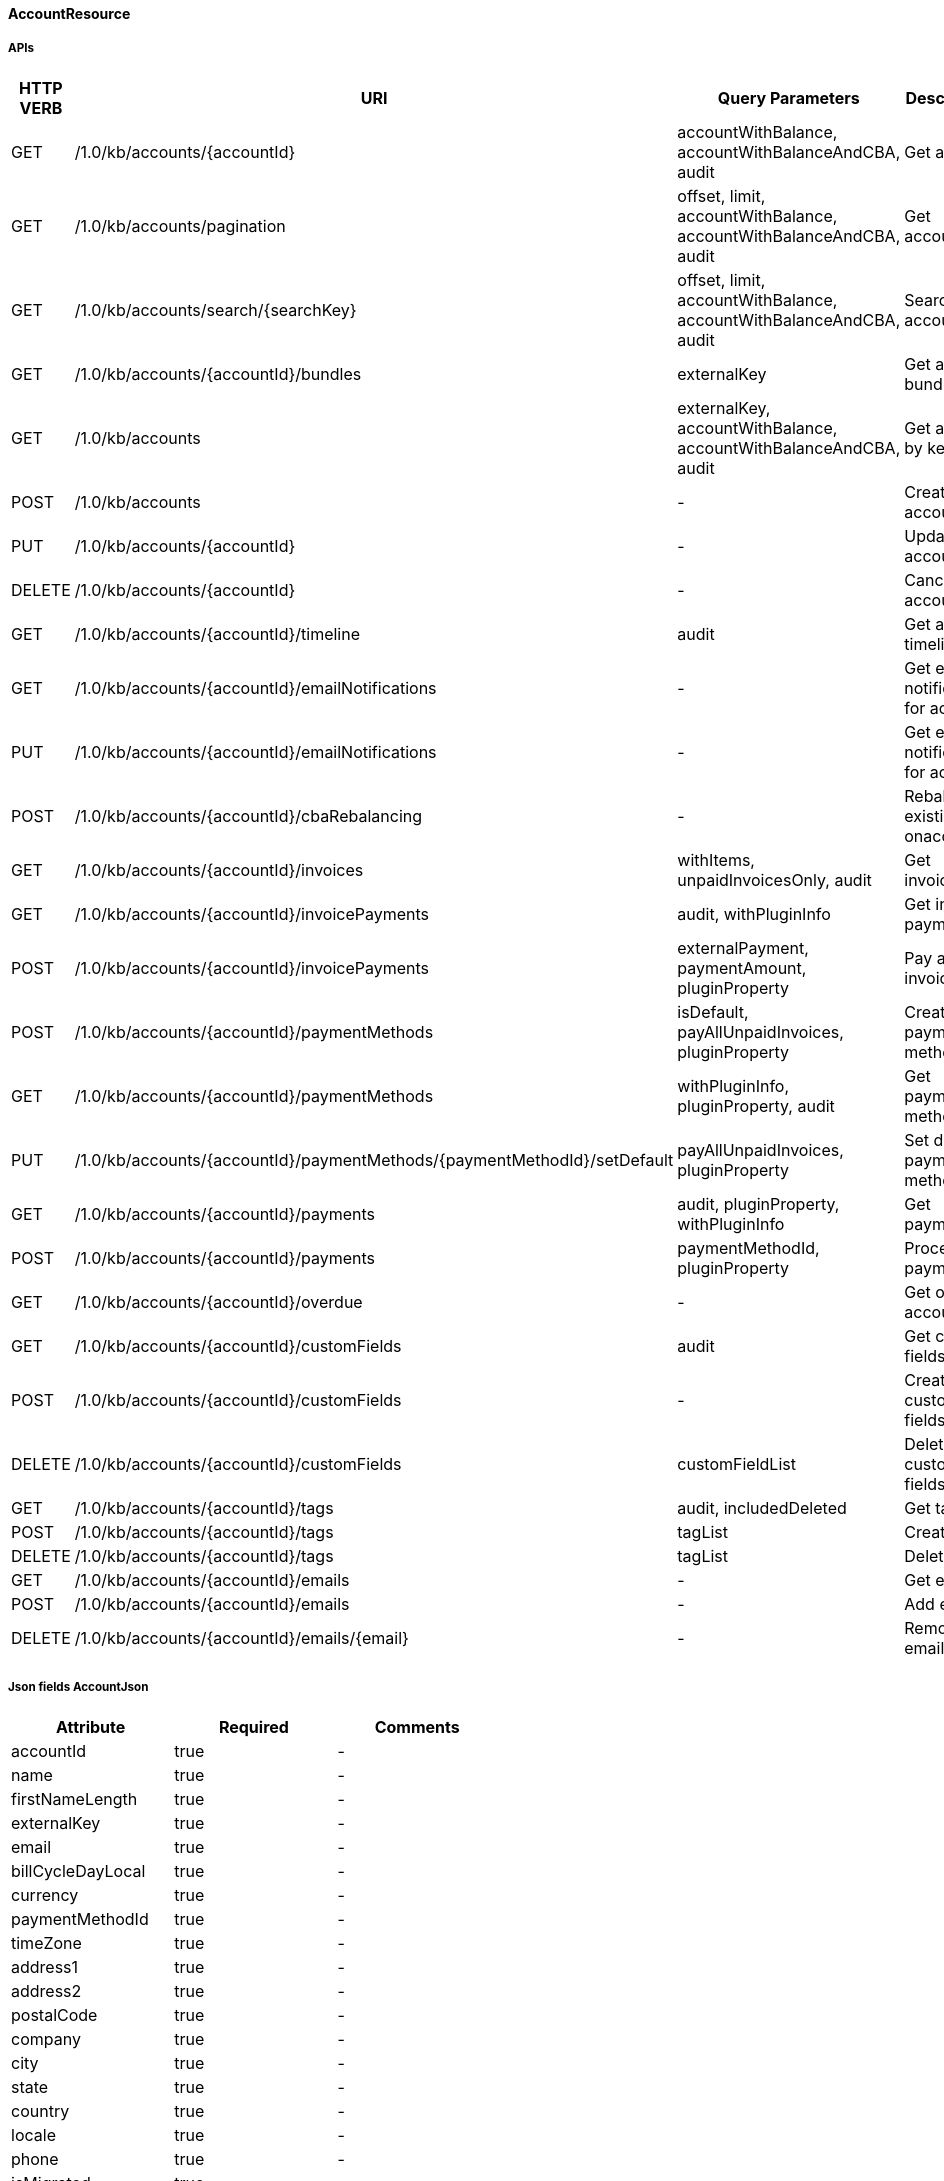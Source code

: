 ==== AccountResource

=====  APIs

|===
|HTTP VERB |URI |Query Parameters |Description 

|GET
|+++/1.0/kb/accounts/{accountId}+++
|accountWithBalance, accountWithBalanceAndCBA, audit
|Get account


|GET
|+++/1.0/kb/accounts/pagination+++
|offset, limit, accountWithBalance, accountWithBalanceAndCBA, audit
|Get accounts


|GET
|+++/1.0/kb/accounts/search/{searchKey}+++
|offset, limit, accountWithBalance, accountWithBalanceAndCBA, audit
|Search accounts


|GET
|+++/1.0/kb/accounts/{accountId}/bundles+++
|externalKey
|Get account bundles


|GET
|+++/1.0/kb/accounts+++
|externalKey, accountWithBalance, accountWithBalanceAndCBA, audit
|Get account by key


|POST
|+++/1.0/kb/accounts+++
|-
|Create account


|PUT
|+++/1.0/kb/accounts/{accountId}+++
|-
|Update account


|DELETE
|+++/1.0/kb/accounts/{accountId}+++
|-
|Cancel account


|GET
|+++/1.0/kb/accounts/{accountId}/timeline+++
|audit
|Get account timeline


|GET
|+++/1.0/kb/accounts/{accountId}/emailNotifications+++
|-
|Get email notifications for account


|PUT
|+++/1.0/kb/accounts/{accountId}/emailNotifications+++
|-
|Get email notifications for account


|POST
|+++/1.0/kb/accounts/{accountId}/cbaRebalancing+++
|-
|Rebalance existing cba onaccount


|GET
|+++/1.0/kb/accounts/{accountId}/invoices+++
|withItems, unpaidInvoicesOnly, audit
|Get invoices


|GET
|+++/1.0/kb/accounts/{accountId}/invoicePayments+++
|audit, withPluginInfo
|Get invoice payments


|POST
|+++/1.0/kb/accounts/{accountId}/invoicePayments+++
|externalPayment, paymentAmount, pluginProperty
|Pay all invoices


|POST
|+++/1.0/kb/accounts/{accountId}/paymentMethods+++
|isDefault, payAllUnpaidInvoices, pluginProperty
|Create payment method


|GET
|+++/1.0/kb/accounts/{accountId}/paymentMethods+++
|withPluginInfo, pluginProperty, audit
|Get payment methods


|PUT
|+++/1.0/kb/accounts/{accountId}/paymentMethods/{paymentMethodId}/setDefault+++
|payAllUnpaidInvoices, pluginProperty
|Set default payment method


|GET
|+++/1.0/kb/accounts/{accountId}/payments+++
|audit, pluginProperty, withPluginInfo
|Get payments


|POST
|+++/1.0/kb/accounts/{accountId}/payments+++
|paymentMethodId, pluginProperty
|Process payment


|GET
|+++/1.0/kb/accounts/{accountId}/overdue+++
|-
|Get overdue account


|GET
|+++/1.0/kb/accounts/{accountId}/customFields+++
|audit
|Get custom fields


|POST
|+++/1.0/kb/accounts/{accountId}/customFields+++
|-
|Create custom fields


|DELETE
|+++/1.0/kb/accounts/{accountId}/customFields+++
|customFieldList
|Delete custom fields


|GET
|+++/1.0/kb/accounts/{accountId}/tags+++
|audit, includedDeleted
|Get tags


|POST
|+++/1.0/kb/accounts/{accountId}/tags+++
|tagList
|Create tags


|DELETE
|+++/1.0/kb/accounts/{accountId}/tags+++
|tagList
|Delete tags


|GET
|+++/1.0/kb/accounts/{accountId}/emails+++
|-
|Get emails


|POST
|+++/1.0/kb/accounts/{accountId}/emails+++
|-
|Add email


|DELETE
|+++/1.0/kb/accounts/{accountId}/emails/{email}+++
|-
|Remove email


|===
===== Json fields AccountJson

|===
|Attribute |Required |Comments 

|accountId
|true
|-
|name
|true
|-
|firstNameLength
|true
|-
|externalKey
|true
|-
|email
|true
|-
|billCycleDayLocal
|true
|-
|currency
|true
|-
|paymentMethodId
|true
|-
|timeZone
|true
|-
|address1
|true
|-
|address2
|true
|-
|postalCode
|true
|-
|company
|true
|-
|city
|true
|-
|state
|true
|-
|country
|true
|-
|locale
|true
|-
|phone
|true
|-
|isMigrated
|true
|-
|isNotifiedForInvoices
|true
|-
|accountBalance
|true
|-
|accountCBA
|true
|-
|auditLogs
|true
|-


|===
===== Json fields PaymentTransactionJson

|===
|Attribute |Required |Comments 

|transactionId
|true
|-
|transactionExternalKey
|true
|-
|paymentId
|true
|-
|paymentExternalKey
|true
|-
|transactionType
|true
|-
|amount
|true
|-
|currency
|true
|-
|effectiveDate
|true
|-
|status
|true
|-
|gatewayErrorCode
|true
|-
|gatewayErrorMsg
|true
|-
|firstPaymentReferenceId
|true
|-
|secondPaymentReferenceId
|true
|-
|properties
|true
|-
|auditLogs
|true
|-


|===
===== Json fields PaymentMethodJson

|===
|Attribute |Required |Comments 

|paymentMethodId
|true
|-
|externalKey
|true
|-
|accountId
|true
|-
|isDefault
|true
|-
|pluginName
|true
|-
|pluginInfo
|true
|-
|auditLogs
|true
|-


|===
===== Json fields InvoiceEmailJson

|===
|Attribute |Required |Comments 

|accountId
|true
|-
|isNotifiedForInvoices
|true
|-


|===
===== Json fields AccountEmailJson

|===
|Attribute |Required |Comments 

|accountId
|true
|-
|email
|true
|-


|===
==== BundleResource

=====  APIs

|===
|HTTP VERB |URI |Query Parameters |Description 

|GET
|+++/1.0/kb/bundles/{bundleId}+++
|-
|Get bundle


|GET
|+++/1.0/kb/bundles+++
|externalKey
|Get bundle by key


|GET
|+++/1.0/kb/bundles/pagination+++
|offset, limit, audit
|Get bundles


|GET
|+++/1.0/kb/bundles/search/{searchKey}+++
|offset, limit, audit
|Search bundles


|PUT
|+++/1.0/kb/bundles/{bundleId}/pause+++
|requestedDate
|Pause bundle


|PUT
|+++/1.0/kb/bundles/{bundleId}/resume+++
|requestedDate
|Resume bundle


|GET
|+++/1.0/kb/bundles/{bundleId}/customFields+++
|audit
|Get custom fields


|POST
|+++/1.0/kb/bundles/{bundleId}/customFields+++
|-
|Create custom fields


|DELETE
|+++/1.0/kb/bundles/{bundleId}/customFields+++
|customFieldList
|Delete custom fields


|GET
|+++/1.0/kb/bundles/{bundleId}/tags+++
|audit, includedDeleted
|Get tags


|PUT
|+++/1.0/kb/bundles/{bundleId}+++
|requestedDate, billingPolicy
|Transfer bundle


|POST
|+++/1.0/kb/bundles/{bundleId}/tags+++
|tagList
|Create tags


|DELETE
|+++/1.0/kb/bundles/{bundleId}/tags+++
|tagList
|Delete tags


|===
===== Json fields BundleJson

|===
|Attribute |Required |Comments 

|accountId
|true
|-
|bundleId
|true
|-
|externalKey
|true
|-
|subscriptions
|true
|-
|auditLogs
|true
|-


|===
==== CatalogResource

=====  APIs

|===
|HTTP VERB |URI |Query Parameters |Description 

|GET
|+++/1.0/kb/catalog+++
|-
|Get catalog xml


|GET
|+++/1.0/kb/catalog+++
|-
|Get catalog json


|GET
|+++/1.0/kb/catalog/availableAddons+++
|baseProductName
|Get available addons


|GET
|+++/1.0/kb/catalog/availableBasePlans+++
|-
|Get available base plans


|GET
|+++/1.0/kb/catalog/simpleCatalog+++
|-
|Get simple catalog


|===
==== CreditResource

=====  APIs

|===
|HTTP VERB |URI |Query Parameters |Description 

|GET
|+++/1.0/kb/credits/{creditId}+++
|-
|Get credit


|POST
|+++/1.0/kb/credits+++
|-
|Create credit


|===
===== Json fields CreditJson

|===
|Attribute |Required |Comments 

|creditAmount
|true
|-
|invoiceId
|true
|-
|invoiceNumber
|true
|-
|effectiveDate
|true
|-
|accountId
|true
|-
|auditLogs
|true
|-


|===
==== CustomFieldResource

=====  APIs

|===
|HTTP VERB |URI |Query Parameters |Description 

|GET
|+++/1.0/kb/customFields/pagination+++
|offset, limit, audit
|Get custom fields


|GET
|+++/1.0/kb/customFields/search/{searchKey}+++
|offset, limit, audit
|Search custom fields


|===
==== ExportResource

=====  APIs

|===
|HTTP VERB |URI |Query Parameters |Description 

|GET
|+++/1.0/kb/export/{accountId}+++
|-
|Export data for account


|===
==== InvoicePaymentResource

=====  APIs

|===
|HTTP VERB |URI |Query Parameters |Description 

|GET
|+++/1.0/kb/invoicePayments/{paymentId}+++
|withPluginInfo, pluginProperty, audit
|Get invoice payment


|POST
|+++/1.0/kb/invoicePayments/{paymentId}/refunds+++
|pluginProperty
|Create refund with adjustments


|POST
|+++/1.0/kb/invoicePayments/{paymentId}/chargebacks+++
|-
|Create chargeback


|GET
|+++/1.0/kb/invoicePayments/{paymentId}/customFields+++
|audit
|Get custom fields


|POST
|+++/1.0/kb/invoicePayments/{paymentId}/customFields+++
|-
|Create custom fields


|DELETE
|+++/1.0/kb/invoicePayments/{paymentId}/customFields+++
|customFieldList
|Delete custom fields


|GET
|+++/1.0/kb/invoicePayments/{paymentId}/tags+++
|pluginProperty, audit, includedDeleted
|Get tags


|POST
|+++/1.0/kb/invoicePayments/{paymentId}/tags+++
|tagList
|Create tags


|DELETE
|+++/1.0/kb/invoicePayments/{paymentId}/tags+++
|tagList
|Delete tags


|===
===== Json fields InvoicePaymentTransactionJson

|===
|Attribute |Required |Comments 

|transactionId
|true
|-
|transactionExternalKey
|true
|-
|paymentId
|true
|-
|paymentExternalKey
|true
|-
|transactionType
|true
|-
|amount
|true
|-
|currency
|true
|-
|effectiveDate
|true
|-
|status
|true
|-
|gatewayErrorCode
|true
|-
|gatewayErrorMsg
|true
|-
|firstPaymentReferenceId
|true
|-
|secondPaymentReferenceId
|true
|-
|properties
|true
|-
|isAdjusted
|true
|-
|adjustments
|true
|-
|auditLogs
|true
|-


|===
==== InvoiceResource

=====  APIs

|===
|HTTP VERB |URI |Query Parameters |Description 

|GET
|+++/1.0/kb/invoices/{invoiceId}+++
|withItems, audit
|Get invoice


|GET
|+++/1.0/kb/invoices/{invoiceNumber}+++
|withItems, audit
|Get invoice by number


|GET
|+++/1.0/kb/invoices/{invoiceId}/html+++
|-
|Get invoice as html


|GET
|+++/1.0/kb/invoices/pagination+++
|offset, limit, withItems, audit
|Get invoices


|GET
|+++/1.0/kb/invoices/search/{searchKey}+++
|offset, limit, withItems, audit
|Search invoices


|POST
|+++/1.0/kb/invoices+++
|accountId, targetDate, dryRun
|Create future invoice


|DELETE
|+++/1.0/kb/invoices/{invoiceId}/{invoiceItemId}/cba+++
|accountId
|Delete cba


|POST
|+++/1.0/kb/invoices/{invoiceId}+++
|requestedDate
|Adjust invoice item


|POST
|+++/1.0/kb/invoices/charges/{accountId}+++
|requestedDate, payInvoice, pluginProperty
|Create external charges


|GET
|+++/1.0/kb/invoices/{invoiceId}/payments+++
|audit, withPluginInfo
|Get payments


|POST
|+++/1.0/kb/invoices/{invoiceId}/payments+++
|externalPayment, pluginProperty
|Create instant payment


|POST
|+++/1.0/kb/invoices/{invoiceId}/emailNotifications+++
|-
|Trigger email notification for invoice


|GET
|+++/1.0/kb/invoices/{invoiceId}/customFields+++
|audit
|Get custom fields


|POST
|+++/1.0/kb/invoices/{invoiceId}/customFields+++
|-
|Create custom fields


|DELETE
|+++/1.0/kb/invoices/{invoiceId}/customFields+++
|customFieldList
|Delete custom fields


|GET
|+++/1.0/kb/invoices/{invoiceId}/tags+++
|audit, includedDeleted
|Get tags


|POST
|+++/1.0/kb/invoices/{invoiceId}/tags+++
|tagList
|Create tags


|DELETE
|+++/1.0/kb/invoices/{invoiceId}/tags+++
|tagList
|Delete tags


|===
===== Json fields InvoicePaymentJson

|===
|Attribute |Required |Comments 

|targetInvoiceId
|true
|-
|accountId
|true
|-
|paymentId
|true
|-
|paymentNumber
|true
|-
|paymentExternalKey
|true
|-
|authAmount
|true
|-
|capturedAmount
|true
|-
|purchasedAmount
|true
|-
|refundedAmount
|true
|-
|creditedAmount
|true
|-
|currency
|true
|-
|paymentMethodId
|true
|-
|transactions
|true
|-
|auditLogs
|true
|-


|===
===== Json fields InvoiceItemJson

|===
|Attribute |Required |Comments 

|invoiceItemId
|true
|-
|invoiceId
|true
|-
|linkedInvoiceItemId
|true
|-
|accountId
|true
|-
|bundleId
|true
|-
|subscriptionId
|true
|-
|planName
|true
|-
|phaseName
|true
|-
|usageName
|true
|-
|itemType
|true
|-
|description
|true
|-
|startDate
|true
|-
|endDate
|true
|-
|amount
|true
|-
|currency
|true
|-
|auditLogs
|true
|-


|===
==== PaymentGatewayResource

=====  APIs

|===
|HTTP VERB |URI |Query Parameters |Description 

|POST
|+++/1.0/kb/paymentGateways/hosted/form/{accountId}+++
|pluginProperty
|Build form descriptor


|POST
|+++/1.0/kb/paymentGateways/notification/{pluginName}+++
|pluginProperty
|Process notification


|===
===== Json fields HostedPaymentPageFieldsJson

|===
|Attribute |Required |Comments 

|formFields
|true
|-


|===
==== PaymentMethodResource

=====  APIs

|===
|HTTP VERB |URI |Query Parameters |Description 

|GET
|+++/1.0/kb/paymentMethods/{paymentMethodId}+++
|pluginProperty, audit, withPluginInfo
|Get payment method


|GET
|+++/1.0/kb/paymentMethods+++
|externalKey, pluginProperty, audit, withPluginInfo
|Get payment method by key


|GET
|+++/1.0/kb/paymentMethods/pagination+++
|offset, limit, pluginName, pluginProperty, audit, withPluginInfo
|Get payment methods


|GET
|+++/1.0/kb/paymentMethods/search/{searchKey}+++
|offset, limit, pluginName, pluginProperty, audit, withPluginInfo
|Search payment methods


|DELETE
|+++/1.0/kb/paymentMethods/{paymentMethodId}+++
|deleteDefaultPmWithAutoPayOff, pluginProperty
|Delete payment method


|===
==== PaymentResource

=====  APIs

|===
|HTTP VERB |URI |Query Parameters |Description 

|GET
|+++/1.0/kb/payments/{paymentId}+++
|withPluginInfo, pluginProperty, audit
|Get payment


|GET
|+++/1.0/kb/payments/pagination+++
|offset, limit, pluginName, pluginProperty, audit, withPluginInfo
|Get payments


|GET
|+++/1.0/kb/payments/search/{searchKey}+++
|offset, limit, pluginName, pluginProperty, audit, withPluginInfo
|Search payments


|POST
|+++/1.0/kb/payments/{paymentId}+++
|pluginProperty
|Capture authorization


|POST
|+++/1.0/kb/payments/{paymentId}/refunds+++
|pluginProperty
|Refund payment


|DELETE
|+++/1.0/kb/payments/{paymentId}+++
|pluginProperty
|Void payment


|POST
|+++/1.0/kb/payments/{paymentId}/chargebacks+++
|-
|Chargeback payment


|===
===== Json fields PaymentTransactionJson

|===
|Attribute |Required |Comments 

|transactionId
|true
|-
|transactionExternalKey
|true
|-
|paymentId
|true
|-
|paymentExternalKey
|true
|-
|transactionType
|true
|-
|amount
|true
|-
|currency
|true
|-
|effectiveDate
|true
|-
|status
|true
|-
|gatewayErrorCode
|true
|-
|gatewayErrorMsg
|true
|-
|firstPaymentReferenceId
|true
|-
|secondPaymentReferenceId
|true
|-
|properties
|true
|-
|auditLogs
|true
|-


|===
==== SecurityResource

=====  APIs

|===
|HTTP VERB |URI |Query Parameters |Description 

|GET
|+++/1.0/kb/security/permissions+++
|-
|Get current user permissions


|GET
|+++/1.0/kb/security/subject+++
|-
|Get current user subject


|===
==== SubscriptionResource

=====  APIs

|===
|HTTP VERB |URI |Query Parameters |Description 

|GET
|+++/1.0/kb/subscriptions/{subscriptionId}+++
|-
|Get entitlement


|POST
|+++/1.0/kb/subscriptions+++
|requestedDate, callCompletion, callTimeoutSec
|Create entitlement


|PUT
|+++/1.0/kb/subscriptions/{subscriptionId}/uncancel+++
|-
|Uncancel entitlement plan


|PUT
|+++/1.0/kb/subscriptions/{subscriptionId}+++
|requestedDate, callCompletion, callTimeoutSec, billingPolicy
|Change entitlement plan


|DELETE
|+++/1.0/kb/subscriptions/{subscriptionId}+++
|requestedDate, callCompletion, callTimeoutSec, entitlementPolicy, billingPolicy, useRequestedDateForBilling
|Cancel entitlement plan


|GET
|+++/1.0/kb/subscriptions/{subscriptionId}/customFields+++
|audit
|Get custom fields


|POST
|+++/1.0/kb/subscriptions/{subscriptionId}/customFields+++
|-
|Create custom fields


|DELETE
|+++/1.0/kb/subscriptions/{subscriptionId}/customFields+++
|customFieldList
|Delete custom fields


|GET
|+++/1.0/kb/subscriptions/{subscriptionId}/tags+++
|audit, includedDeleted
|Get tags


|POST
|+++/1.0/kb/subscriptions/{subscriptionId}/tags+++
|tagList
|Create tags


|DELETE
|+++/1.0/kb/subscriptions/{subscriptionId}/tags+++
|tagList
|Delete tags


|===
===== Json fields SubscriptionJson

|===
|Attribute |Required |Comments 

|accountId
|true
|-
|bundleId
|true
|-
|subscriptionId
|true
|-
|externalKey
|true
|-
|startDate
|true
|-
|productName
|true
|-
|productCategory
|true
|-
|billingPeriod
|true
|-
|priceList
|true
|-
|cancelledDate
|true
|-
|chargedThroughDate
|true
|-
|billingStartDate
|true
|-
|billingEndDate
|true
|-
|events
|true
|-
|newEvents
|true
|-
|deletedEvents
|true
|-
|auditLogs
|true
|-


|===
==== TagDefinitionResource

=====  APIs

|===
|HTTP VERB |URI |Query Parameters |Description 

|GET
|+++/1.0/kb/tagDefinitions+++
|audit
|Get tag definitions


|GET
|+++/1.0/kb/tagDefinitions/{tagDefinitionId}+++
|audit
|Get tag definition


|POST
|+++/1.0/kb/tagDefinitions+++
|-
|Create tag definition


|DELETE
|+++/1.0/kb/tagDefinitions/{tagDefinitionId}+++
|-
|Delete tag definition


|===
===== Json fields TagDefinitionJson

|===
|Attribute |Required |Comments 

|id
|true
|-
|isControlTag
|true
|-
|name
|true
|-
|description
|true
|-
|applicableObjectTypes
|true
|-
|auditLogs
|true
|-


|===
==== TagResource

=====  APIs

|===
|HTTP VERB |URI |Query Parameters |Description 

|GET
|+++/1.0/kb/tags/pagination+++
|offset, limit, audit
|Get tags


|GET
|+++/1.0/kb/tags/search/{searchKey}+++
|offset, limit, audit
|Search tags


|===
==== TenantResource

=====  APIs

|===
|HTTP VERB |URI |Query Parameters |Description 

|GET
|+++/1.0/kb/tenants/{tenantId}+++
|-
|Get tenant


|GET
|+++/1.0/kb/tenants+++
|apiKey
|Get tenant by api key


|POST
|+++/1.0/kb/tenants+++
|-
|Create tenant


|POST
|+++/1.0/kb/tenants/registerNotificationCallback+++
|cb
|Register push notification callback


|GET
|+++/1.0/kb/tenants/registerNotificationCallback+++
|-
|Get push notification callbacks


|DELETE
|+++/1.0/kb/tenants/registerNotificationCallback+++
|-
|Delete push notification callbacks


|===
===== Json fields TenantJson

|===
|Attribute |Required |Comments 

|tenantId
|true
|-
|externalKey
|true
|-
|apiKey
|true
|-
|apiSecret
|true
|-


|===
==== TestResource

=====  APIs

|===
|HTTP VERB |URI |Query Parameters |Description 

|GET
|+++/1.0/kb/test/clock+++
|timeZone
|Get current time


|POST
|+++/1.0/kb/test/clock+++
|requestedDate, timeZone, timeoutSec
|Set test clock time


|PUT
|+++/1.0/kb/test/clock+++
|days, weeks, months, years, timeZone, timeoutSec
|Update test clock time


|===
==== TransactionResource

=====  APIs

|===
|HTTP VERB |URI |Query Parameters |Description 

|POST
|+++/paymentTransactions/{transactionId}+++
|-
|Notify state changed


|===
===== Json fields PaymentTransactionJson

|===
|Attribute |Required |Comments 

|transactionId
|true
|-
|transactionExternalKey
|true
|-
|paymentId
|true
|-
|paymentExternalKey
|true
|-
|transactionType
|true
|-
|amount
|true
|-
|currency
|true
|-
|effectiveDate
|true
|-
|status
|true
|-
|gatewayErrorCode
|true
|-
|gatewayErrorMsg
|true
|-
|firstPaymentReferenceId
|true
|-
|secondPaymentReferenceId
|true
|-
|properties
|true
|-
|auditLogs
|true
|-


|===
==== UsageResource

=====  APIs

|===
|HTTP VERB |URI |Query Parameters |Description 

|POST
|+++/1.0/kb/usages+++
|-
|Record usage


|GET
|+++/1.0/kb/usages/{subscriptionId}/{unitType}+++
|startTime, endTime
|Get usage


|===
===== Json fields UsageJson

|===
|Attribute |Required |Comments 

|subscriptionId
|true
|-
|unitType
|true
|-
|startTime
|true
|-
|endTime
|true
|-
|amount
|true
|-


|===
